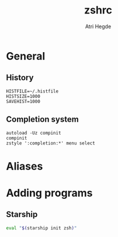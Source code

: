 #+title: zshrc
#+author: Atri Hegde
#+property: header-args :tangle ~/.zshrc

* General
** History
#+begin_src shell :tangle ~/.zshrc
HISTFILE=~/.histfile
HISTSIZE=1000
SAVEHIST=1000
#+end_src

** Completion system
#+begin_src shell
autoload -Uz compinit
compinit
zstyle ':completion:*' menu select
#+end_src

* Aliases


* Adding programs
** Starship
#+begin_src bash
eval "$(starship init zsh)"
#+end_src
